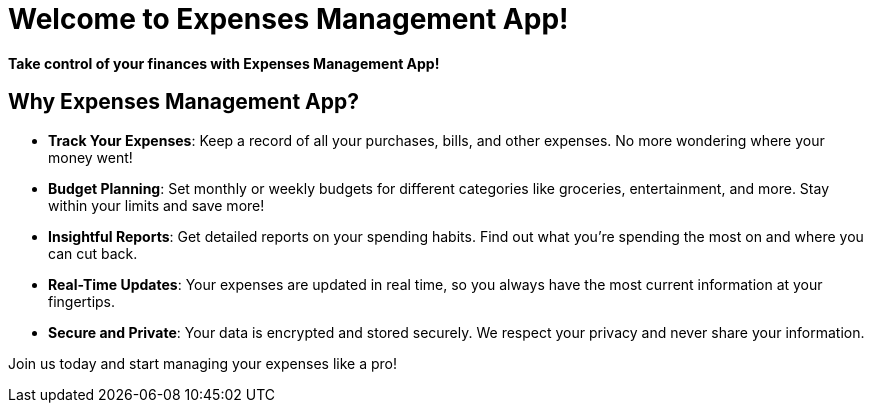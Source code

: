 :app-name: Expenses Management App

# Welcome to  {app-name}!

**Take control of your finances with {app-name}!**

## Why {app-name}?

- **Track Your Expenses**: Keep a record of all your purchases, bills, and other expenses. No more wondering where your money went!
- **Budget Planning**: Set monthly or weekly budgets for different categories like groceries, entertainment, and more. Stay within your limits and save more!
- **Insightful Reports**: Get detailed reports on your spending habits. Find out what you're spending the most on and where you can cut back.
- **Real-Time Updates**: Your expenses are updated in real time, so you always have the most current information at your fingertips.
- **Secure and Private**: Your data is encrypted and stored securely. We respect your privacy and never share your information.

Join us today and start managing your expenses like a pro!